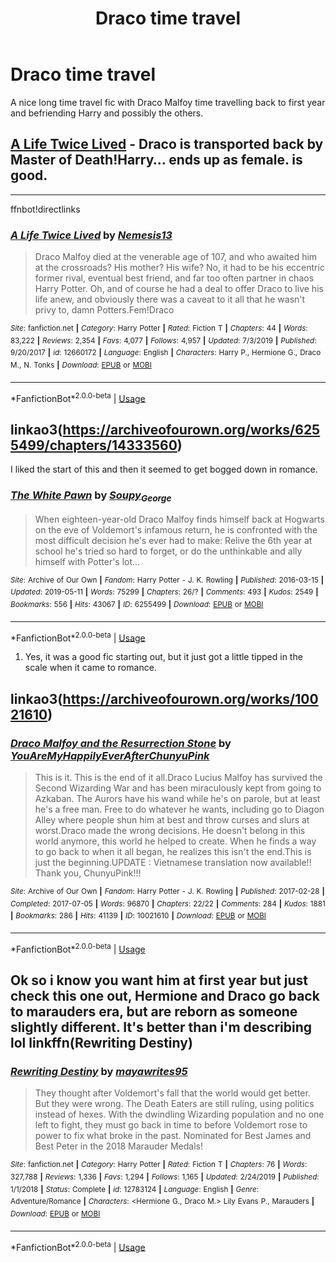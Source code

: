 #+TITLE: Draco time travel

* Draco time travel
:PROPERTIES:
:Author: Ramennoof
:Score: 3
:DateUnix: 1580257801.0
:DateShort: 2020-Jan-29
:FlairText: Request
:END:
A nice long time travel fic with Draco Malfoy time travelling back to first year and befriending Harry and possibly the others.


** [[https://www.fanfiction.net/s/12660172/1/A-Life-Twice-Lived][A Life Twice Lived]] - Draco is transported back by Master of Death!Harry... ends up as female. is good.

--------------

ffnbot!directlinks
:PROPERTIES:
:Author: Erska
:Score: 2
:DateUnix: 1580279829.0
:DateShort: 2020-Jan-29
:END:

*** [[https://www.fanfiction.net/s/12660172/1/][*/A Life Twice Lived/*]] by [[https://www.fanfiction.net/u/227409/Nemesis13][/Nemesis13/]]

#+begin_quote
  Draco Malfoy died at the venerable age of 107, and who awaited him at the crossroads? His mother? His wife? No, it had to be his eccentric former rival, eventual best friend, and far too often partner in chaos Harry Potter. Oh, and of course he had a deal to offer Draco to live his life anew, and obviously there was a caveat to it all that he wasn't privy to, damn Potters.Fem!Draco
#+end_quote

^{/Site/:} ^{fanfiction.net} ^{*|*} ^{/Category/:} ^{Harry} ^{Potter} ^{*|*} ^{/Rated/:} ^{Fiction} ^{T} ^{*|*} ^{/Chapters/:} ^{44} ^{*|*} ^{/Words/:} ^{83,222} ^{*|*} ^{/Reviews/:} ^{2,354} ^{*|*} ^{/Favs/:} ^{4,077} ^{*|*} ^{/Follows/:} ^{4,957} ^{*|*} ^{/Updated/:} ^{7/3/2019} ^{*|*} ^{/Published/:} ^{9/20/2017} ^{*|*} ^{/id/:} ^{12660172} ^{*|*} ^{/Language/:} ^{English} ^{*|*} ^{/Characters/:} ^{Harry} ^{P.,} ^{Hermione} ^{G.,} ^{Draco} ^{M.,} ^{N.} ^{Tonks} ^{*|*} ^{/Download/:} ^{[[http://www.ff2ebook.com/old/ffn-bot/index.php?id=12660172&source=ff&filetype=epub][EPUB]]} ^{or} ^{[[http://www.ff2ebook.com/old/ffn-bot/index.php?id=12660172&source=ff&filetype=mobi][MOBI]]}

--------------

*FanfictionBot*^{2.0.0-beta} | [[https://github.com/tusing/reddit-ffn-bot/wiki/Usage][Usage]]
:PROPERTIES:
:Author: FanfictionBot
:Score: 1
:DateUnix: 1580279844.0
:DateShort: 2020-Jan-29
:END:


** linkao3([[https://archiveofourown.org/works/6255499/chapters/14333560]])

I liked the start of this and then it seemed to get bogged down in romance.
:PROPERTIES:
:Author: MTheLoud
:Score: 1
:DateUnix: 1580259833.0
:DateShort: 2020-Jan-29
:END:

*** [[https://archiveofourown.org/works/6255499][*/The White Pawn/*]] by [[https://www.archiveofourown.org/users/Soupy_George/pseuds/Soupy_George][/Soupy_George/]]

#+begin_quote
  When eighteen-year-old Draco Malfoy finds himself back at Hogwarts on the eve of Voldemort's infamous return, he is confronted with the most difficult decision he's ever had to make: Relive the 6th year at school he's tried so hard to forget, or do the unthinkable and ally himself with Potter's lot...
#+end_quote

^{/Site/:} ^{Archive} ^{of} ^{Our} ^{Own} ^{*|*} ^{/Fandom/:} ^{Harry} ^{Potter} ^{-} ^{J.} ^{K.} ^{Rowling} ^{*|*} ^{/Published/:} ^{2016-03-15} ^{*|*} ^{/Updated/:} ^{2019-05-11} ^{*|*} ^{/Words/:} ^{75299} ^{*|*} ^{/Chapters/:} ^{26/?} ^{*|*} ^{/Comments/:} ^{493} ^{*|*} ^{/Kudos/:} ^{2549} ^{*|*} ^{/Bookmarks/:} ^{556} ^{*|*} ^{/Hits/:} ^{43067} ^{*|*} ^{/ID/:} ^{6255499} ^{*|*} ^{/Download/:} ^{[[https://archiveofourown.org/downloads/6255499/The%20White%20Pawn.epub?updated_at=1560993767][EPUB]]} ^{or} ^{[[https://archiveofourown.org/downloads/6255499/The%20White%20Pawn.mobi?updated_at=1560993767][MOBI]]}

--------------

*FanfictionBot*^{2.0.0-beta} | [[https://github.com/tusing/reddit-ffn-bot/wiki/Usage][Usage]]
:PROPERTIES:
:Author: FanfictionBot
:Score: 1
:DateUnix: 1580259840.0
:DateShort: 2020-Jan-29
:END:

**** Yes, it was a good fic starting out, but it just got a little tipped in the scale when it came to romance.
:PROPERTIES:
:Author: Ramennoof
:Score: 1
:DateUnix: 1580316475.0
:DateShort: 2020-Jan-29
:END:


** linkao3([[https://archiveofourown.org/works/10021610]])
:PROPERTIES:
:Author: FavChanger
:Score: 1
:DateUnix: 1580312576.0
:DateShort: 2020-Jan-29
:END:

*** [[https://archiveofourown.org/works/10021610][*/Draco Malfoy and the Resurrection Stone/*]] by [[https://www.archiveofourown.org/users/YouAreMyHappilyEverAfter/pseuds/YouAreMyHappilyEverAfter/users/ChunyuPink/pseuds/ChunyuPink][/YouAreMyHappilyEverAfterChunyuPink/]]

#+begin_quote
  This is it. This is the end of it all.Draco Lucius Malfoy has survived the Second Wizarding War and has been miraculously kept from going to Azkaban. The Aurors have his wand while he's on parole, but at least he's a free man. Free to do whatever he wants, including go to Diagon Alley where people shun him at best and throw curses and slurs at worst.Draco made the wrong decisions. He doesn't belong in this world anymore, this world he helped to create. When he finds a way to go back to when it all began, he realizes this isn't the end.This is just the beginning.UPDATE : Vietnamese translation now available!! Thank you, ChunyuPink!!!
#+end_quote

^{/Site/:} ^{Archive} ^{of} ^{Our} ^{Own} ^{*|*} ^{/Fandom/:} ^{Harry} ^{Potter} ^{-} ^{J.} ^{K.} ^{Rowling} ^{*|*} ^{/Published/:} ^{2017-02-28} ^{*|*} ^{/Completed/:} ^{2017-07-05} ^{*|*} ^{/Words/:} ^{96870} ^{*|*} ^{/Chapters/:} ^{22/22} ^{*|*} ^{/Comments/:} ^{284} ^{*|*} ^{/Kudos/:} ^{1881} ^{*|*} ^{/Bookmarks/:} ^{286} ^{*|*} ^{/Hits/:} ^{41139} ^{*|*} ^{/ID/:} ^{10021610} ^{*|*} ^{/Download/:} ^{[[https://archiveofourown.org/downloads/10021610/Draco%20Malfoy%20and%20the.epub?updated_at=1549689871][EPUB]]} ^{or} ^{[[https://archiveofourown.org/downloads/10021610/Draco%20Malfoy%20and%20the.mobi?updated_at=1549689871][MOBI]]}

--------------

*FanfictionBot*^{2.0.0-beta} | [[https://github.com/tusing/reddit-ffn-bot/wiki/Usage][Usage]]
:PROPERTIES:
:Author: FanfictionBot
:Score: 1
:DateUnix: 1580312593.0
:DateShort: 2020-Jan-29
:END:


** Ok so i know you want him at first year but just check this one out, Hermione and Draco go back to marauders era, but are reborn as someone slightly different. It's better than i'm describing lol linkffn(Rewriting Destiny)
:PROPERTIES:
:Score: 1
:DateUnix: 1580326121.0
:DateShort: 2020-Jan-29
:END:

*** [[https://www.fanfiction.net/s/12783124/1/][*/Rewriting Destiny/*]] by [[https://www.fanfiction.net/u/3320961/mayawrites95][/mayawrites95/]]

#+begin_quote
  They thought after Voldemort's fall that the world would get better. But they were wrong. The Death Eaters are still ruling, using politics instead of hexes. With the dwindling Wizarding population and no one left to fight, they must go back in time to before Voldemort rose to power to fix what broke in the past. Nominated for Best James and Best Peter in the 2018 Marauder Medals!
#+end_quote

^{/Site/:} ^{fanfiction.net} ^{*|*} ^{/Category/:} ^{Harry} ^{Potter} ^{*|*} ^{/Rated/:} ^{Fiction} ^{T} ^{*|*} ^{/Chapters/:} ^{76} ^{*|*} ^{/Words/:} ^{327,788} ^{*|*} ^{/Reviews/:} ^{1,336} ^{*|*} ^{/Favs/:} ^{1,294} ^{*|*} ^{/Follows/:} ^{1,165} ^{*|*} ^{/Updated/:} ^{2/24/2019} ^{*|*} ^{/Published/:} ^{1/1/2018} ^{*|*} ^{/Status/:} ^{Complete} ^{*|*} ^{/id/:} ^{12783124} ^{*|*} ^{/Language/:} ^{English} ^{*|*} ^{/Genre/:} ^{Adventure/Romance} ^{*|*} ^{/Characters/:} ^{<Hermione} ^{G.,} ^{Draco} ^{M.>} ^{Lily} ^{Evans} ^{P.,} ^{Marauders} ^{*|*} ^{/Download/:} ^{[[http://www.ff2ebook.com/old/ffn-bot/index.php?id=12783124&source=ff&filetype=epub][EPUB]]} ^{or} ^{[[http://www.ff2ebook.com/old/ffn-bot/index.php?id=12783124&source=ff&filetype=mobi][MOBI]]}

--------------

*FanfictionBot*^{2.0.0-beta} | [[https://github.com/tusing/reddit-ffn-bot/wiki/Usage][Usage]]
:PROPERTIES:
:Author: FanfictionBot
:Score: 1
:DateUnix: 1580326144.0
:DateShort: 2020-Jan-29
:END:

